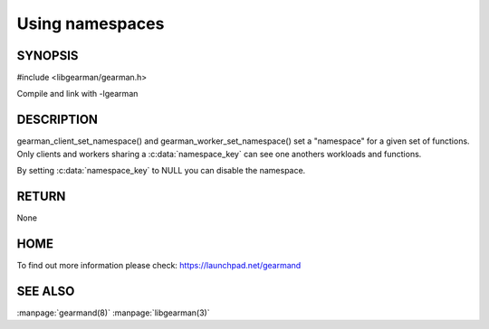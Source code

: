 ================ 
Using namespaces 
================

--------
SYNOPSIS
--------

#include <libgearman/gearman.h>

.. c:function:: void gearman_client_set_namespace(gearman_client_st *self, const char *namespace_key, size_t namespace_key_size)

.. c:function:: void gearman_worker_set_namespace(gearman_worker_st *self, const char *namespace_key, size_t namespace_key_size) 

Compile and link with -lgearman

-----------
DESCRIPTION
-----------

gearman_client_set_namespace() and gearman_worker_set_namespace() set a "namespace" for a given set of functions. Only clients and workers sharing a :c:data:`namespace_key` can
see one anothers workloads and functions.

By setting :c:data:`namespace_key` to NULL you can disable the namespace.

------
RETURN
------

None

----
HOME
----

To find out more information please check:
`https://launchpad.net/gearmand <https://launchpad.net/gearmand>`_


--------
SEE ALSO
--------

:manpage:`gearmand(8)` :manpage:`libgearman(3)`
